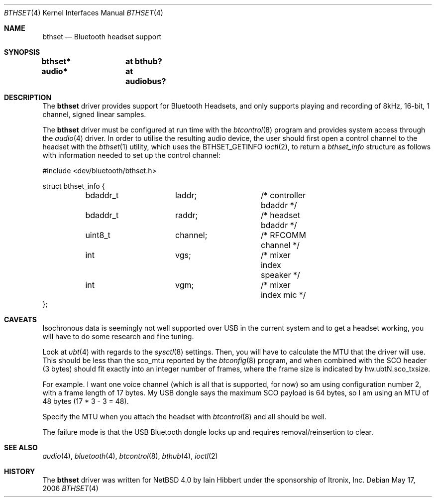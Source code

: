 .\" $NetBSD: bthset.4,v 1.1 2006/06/19 15:44:36 gdamore Exp $
.\"
.\" Copyright (c) 2006 Itronix Inc.
.\" All rights reserved.
.\"
.\" Written by Iain Hibbert for Itronix Inc.
.\"
.\" Redistribution and use in source and binary forms, with or without
.\" modification, are permitted provided that the following conditions
.\" are met:
.\" 1. Redistributions of source code must retain the above copyright
.\"    notice, this list of conditions and the following disclaimer.
.\" 2. Redistributions in binary form must reproduce the above copyright
.\"    notice, this list of conditions and the following disclaimer in the
.\"    documentation and/or other materials provided with the distribution.
.\" 3. The name of Itronix Inc. may not be used to endorse
.\"    or promote products derived from this software without specific
.\"    prior written permission.
.\"
.\" THIS SOFTWARE IS PROVIDED BY ITRONIX INC. ``AS IS'' AND
.\" ANY EXPRESS OR IMPLIED WARRANTIES, INCLUDING, BUT NOT LIMITED
.\" TO, THE IMPLIED WARRANTIES OF MERCHANTABILITY AND FITNESS FOR A PARTICULAR
.\" PURPOSE ARE DISCLAIMED.  IN NO EVENT SHALL ITRONIX INC. BE LIABLE FOR ANY
.\" DIRECT, INDIRECT, INCIDENTAL, SPECIAL, EXEMPLARY, OR CONSEQUENTIAL DAMAGES
.\" (INCLUDING, BUT NOT LIMITED TO, PROCUREMENT OF SUBSTITUTE GOODS OR SERVICES;
.\" LOSS OF USE, DATA, OR PROFITS; OR BUSINESS INTERRUPTION) HOWEVER CAUSED AND
.\" ON ANY THEORY OF LIABILITY, WHETHER IN
.\" CONTRACT, STRICT LIABILITY, OR TORT (INCLUDING NEGLIGENCE OR OTHERWISE)
.\" ARISING IN ANY WAY OUT OF THE USE OF THIS SOFTWARE, EVEN IF ADVISED OF THE
.\" POSSIBILITY OF SUCH DAMAGE.
.\"
.Dd May 17, 2006
.Dt BTHSET 4
.Os
.Sh NAME
.Nm bthset
.Nd Bluetooth headset support
.Sh SYNOPSIS
.Cd "bthset*	at bthub?"
.Cd "audio*	at audiobus?"
.Sh DESCRIPTION
The
.Nm
driver provides support for Bluetooth Headsets, and only supports
playing and recording of 8kHz, 16-bit, 1 channel, signed linear samples.
.Pp
The
.Nm
driver must be configured at run time with the
.Xr btcontrol 8
program and provides system access through the
.Xr audio 4
driver. In order to utilise the resulting audio device, the
user should first open a control channel to the headset with the
.Xr bthset 1
utility, which uses the
.Dv BTHSET_GETINFO
.Xr ioctl 2 ,
to return a
.Ar bthset_info
structure as follows with information needed to set up the
control channel:
.Bd -literal -offset
#include <dev/bluetooth/bthset.h>

struct bthset_info {
	bdaddr_t	laddr;		/* controller bdaddr */
	bdaddr_t	raddr;		/* headset bdaddr */
	uint8_t		channel;	/* RFCOMM channel */
	int		vgs;		/* mixer index speaker */
	int		vgm;		/* mixer index mic */
};
.Ed
.Sh CAVEATS
Isochronous data is seemingly not well supported over USB in the current system
and to get a headset working, you will have to do some research and fine tuning.
.Pp
Look at
.Xr ubt 4
with regards to the
.Xr sysctl 8
settings. Then, you will have to calculate the MTU that the
driver will use. This should be less than the sco_mtu reported by the
.Xr btconfig 8
program, and when combined with the SCO header (3 bytes) should fit exactly into
an integer number of frames, where the frame size is indicated by hw.ubtN.sco_txsize.
.Pp
For example. I want one voice channel (which is all that is supported,
for now) so am using configuration number 2, with a frame length of 17
bytes. My USB dongle says the maximum SCO payload is 64 bytes, so I am
using an MTU of 48 bytes (17 * 3 - 3 = 48).
.Pp
Specify the MTU when you attach the headset with
.Xr btcontrol 8 
and all should be well.
.Pp
The failure mode is that the USB Bluetooth dongle locks
up and requires removal/reinsertion to clear.
.Sh SEE ALSO
.Xr audio 4 ,
.Xr bluetooth 4 ,
.Xr btcontrol 8 ,
.Xr bthub 4 ,
.Xr ioctl 2
.Sh HISTORY
The
.Nm
driver
was written for 
.Nx 4.0
by
.An Iain Hibbert
under the sponsorship of Itronix, Inc.
